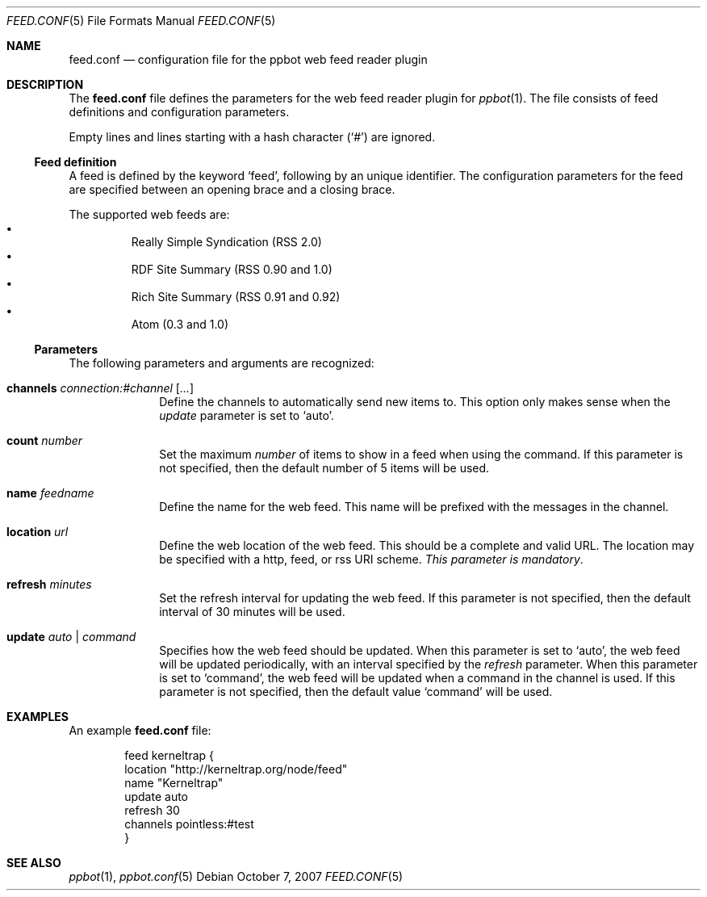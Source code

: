 .\"
.\" Copyright (c) 2006-2007 Peter Postma <peter@pointless.nl>
.\" All rights reserved.
.\"
.\" Redistribution and use in source and binary forms, with or without
.\" modification, are permitted provided that the following conditions
.\" are met:
.\" 1. Redistributions of source code must retain the above copyright
.\"    notice, this list of conditions and the following disclaimer.
.\" 2. Redistributions in binary form must reproduce the above copyright
.\"    notice, this list of conditions and the following disclaimer in the
.\"    documentation and/or other materials provided with the distribution.
.\"
.\" THIS SOFTWARE IS PROVIDED BY THE AUTHOR AND CONTRIBUTORS ``AS IS'' AND
.\" ANY EXPRESS OR IMPLIED WARRANTIES, INCLUDING, BUT NOT LIMITED TO, THE
.\" IMPLIED WARRANTIES OF MERCHANTABILITY AND FITNESS FOR A PARTICULAR PURPOSE
.\" ARE DISCLAIMED.  IN NO EVENT SHALL THE AUTHOR OR CONTRIBUTORS BE LIABLE
.\" FOR ANY DIRECT, INDIRECT, INCIDENTAL, SPECIAL, EXEMPLARY, OR CONSEQUENTIAL
.\" DAMAGES (INCLUDING, BUT NOT LIMITED TO, PROCUREMENT OF SUBSTITUTE GOODS
.\" OR SERVICES; LOSS OF USE, DATA, OR PROFITS; OR BUSINESS INTERRUPTION)
.\" HOWEVER CAUSED AND ON ANY THEORY OF LIABILITY, WHETHER IN CONTRACT, STRICT
.\" LIABILITY, OR TORT (INCLUDING NEGLIGENCE OR OTHERWISE) ARISING IN ANY WAY
.\" OUT OF THE USE OF THIS SOFTWARE, EVEN IF ADVISED OF THE POSSIBILITY OF
.\" SUCH DAMAGE.
.\"
.Dd October 7, 2007
.Dt FEED.CONF 5
.Os
.Sh NAME
.Nm feed.conf
.Nd configuration file for the ppbot web feed reader plugin
.Sh DESCRIPTION
The
.Nm
file defines the parameters for the web feed reader plugin for
.Xr ppbot 1 .
The file consists of feed definitions and configuration parameters.
.Pp
Empty lines and lines starting with a hash character
.Pq Sq #
are ignored.
.Ss Feed definition
A feed is defined by the keyword
.Sq feed ,
following by an unique identifier.
The configuration parameters for the feed are specified between
an opening brace and a closing brace.
.Pp
The supported web feeds are:
.Bl -bullet -compact -offset XxX
.It
Really Simple Syndication (RSS 2.0)
.It
RDF Site Summary (RSS 0.90 and 1.0)
.It
Rich Site Summary (RSS 0.91 and 0.92)
.It
Atom (0.3 and 1.0)
.El
.Ss Parameters
The following parameters and arguments are recognized:
.Bl -tag -width location
.It Sy channels Ar connection:#channel Op Ar ...
Define the channels to automatically send new items to.
This option only makes sense when the
.Ar update
parameter is set to
.Sq auto .
.It Sy count Ar number
Set the maximum
.Ar number
of items to show in a feed when using the command.
If this parameter is not specified, then the default number of 5 items will
be used.
.It Sy name Ar feedname
Define the name for the web feed.
This name will be prefixed with the messages in the channel.
.It Sy location Ar url
Define the web location of the web feed.
This should be a complete and valid URL.
The location may be specified with a http, feed, or rss URI scheme.
.Em This parameter is mandatory .
.It Sy refresh Ar minutes
Set the refresh interval for updating the web feed.
If this parameter is not specified, then the default interval of 30 minutes
will be used.
.It Sy update Ar auto | command
Specifies how the web feed should be updated.
When this parameter is set to
.Sq auto ,
the web feed will be updated periodically, with an interval specified by the
.Ar refresh
parameter.
When this parameter is set to
.Sq command ,
the web feed will be updated when a command in the channel is used.
If this parameter is not specified, then the default value
.Sq command
will be used.
.El
.Sh EXAMPLES
An example
.Nm
file:
.Bd -literal -offset indent
feed kerneltrap {
    location   "http://kerneltrap.org/node/feed"
    name       "Kerneltrap"
    update     auto
    refresh    30
    channels   pointless:#test
}
.Ed
.Sh SEE ALSO
.Xr ppbot 1 ,
.Xr ppbot.conf 5
